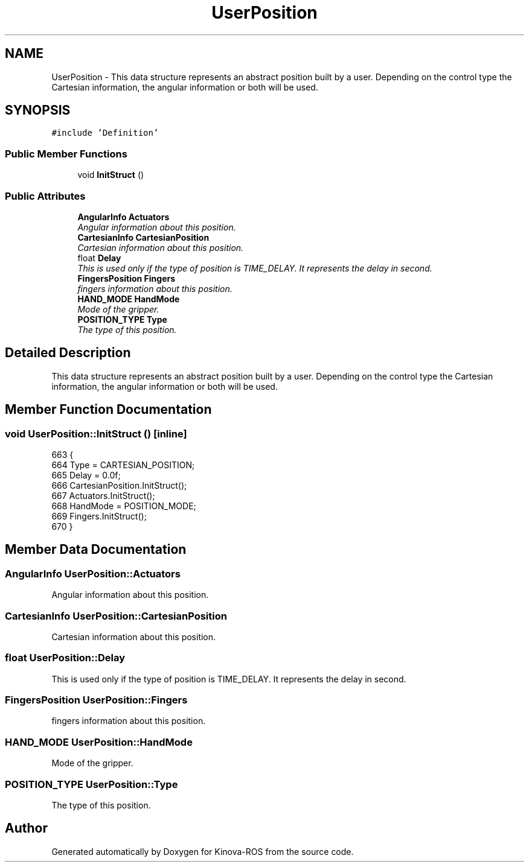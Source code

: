 .TH "UserPosition" 3 "Thu Mar 3 2016" "Version 1.0.1" "Kinova-ROS" \" -*- nroff -*-
.ad l
.nh
.SH NAME
UserPosition \- This data structure represents an abstract position built by a user\&. Depending on the control type the Cartesian information, the angular information or both will be used\&.  

.SH SYNOPSIS
.br
.PP
.PP
\fC#include 'Definition'\fP
.SS "Public Member Functions"

.in +1c
.ti -1c
.RI "void \fBInitStruct\fP ()"
.br
.in -1c
.SS "Public Attributes"

.in +1c
.ti -1c
.RI "\fBAngularInfo\fP \fBActuators\fP"
.br
.RI "\fIAngular information about this position\&. \fP"
.ti -1c
.RI "\fBCartesianInfo\fP \fBCartesianPosition\fP"
.br
.RI "\fICartesian information about this position\&. \fP"
.ti -1c
.RI "float \fBDelay\fP"
.br
.RI "\fIThis is used only if the type of position is TIME_DELAY\&. It represents the delay in second\&. \fP"
.ti -1c
.RI "\fBFingersPosition\fP \fBFingers\fP"
.br
.RI "\fIfingers information about this position\&. \fP"
.ti -1c
.RI "\fBHAND_MODE\fP \fBHandMode\fP"
.br
.RI "\fIMode of the gripper\&. \fP"
.ti -1c
.RI "\fBPOSITION_TYPE\fP \fBType\fP"
.br
.RI "\fIThe type of this position\&. \fP"
.in -1c
.SH "Detailed Description"
.PP 
This data structure represents an abstract position built by a user\&. Depending on the control type the Cartesian information, the angular information or both will be used\&. 
.SH "Member Function Documentation"
.PP 
.SS "void UserPosition::InitStruct ()\fC [inline]\fP"

.PP
.nf
663     {
664         Type = CARTESIAN_POSITION;
665         Delay = 0\&.0f;
666         CartesianPosition\&.InitStruct();
667         Actuators\&.InitStruct();
668         HandMode = POSITION_MODE;
669         Fingers\&.InitStruct();
670     }
.fi
.SH "Member Data Documentation"
.PP 
.SS "\fBAngularInfo\fP UserPosition::Actuators"

.PP
Angular information about this position\&. 
.SS "\fBCartesianInfo\fP UserPosition::CartesianPosition"

.PP
Cartesian information about this position\&. 
.SS "float UserPosition::Delay"

.PP
This is used only if the type of position is TIME_DELAY\&. It represents the delay in second\&. 
.SS "\fBFingersPosition\fP UserPosition::Fingers"

.PP
fingers information about this position\&. 
.SS "\fBHAND_MODE\fP UserPosition::HandMode"

.PP
Mode of the gripper\&. 
.SS "\fBPOSITION_TYPE\fP UserPosition::Type"

.PP
The type of this position\&. 

.SH "Author"
.PP 
Generated automatically by Doxygen for Kinova-ROS from the source code\&.

